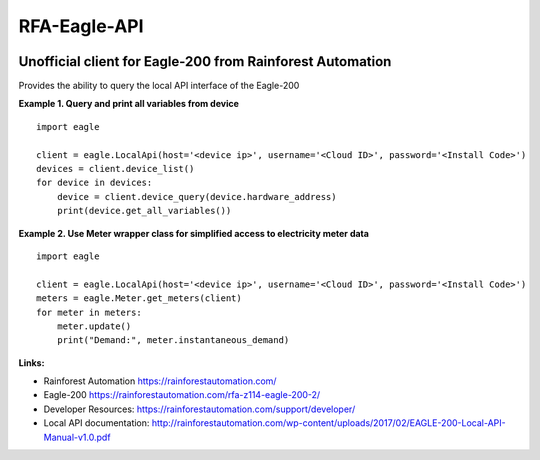=============
RFA-Eagle-API
=============

.. image:: https://travis-ci.com/tonymitchell/rfa-eagle-api.svg?branch=master
  :target: https://travis-ci.com/tonymitchell/rfa-eagle-api


Unofficial client for Eagle-200 from Rainforest Automation
==========================================================

Provides the ability to query the local API interface of the Eagle-200

**Example 1. Query and print all variables from device**
::

  import eagle

  client = eagle.LocalApi(host='<device ip>', username='<Cloud ID>', password='<Install Code>')
  devices = client.device_list()
  for device in devices:
      device = client.device_query(device.hardware_address)
      print(device.get_all_variables())

**Example 2. Use Meter wrapper class for simplified access to electricity meter data**
::

  import eagle

  client = eagle.LocalApi(host='<device ip>', username='<Cloud ID>', password='<Install Code>')
  meters = eagle.Meter.get_meters(client)
  for meter in meters:
      meter.update()
      print("Demand:", meter.instantaneous_demand)

**Links:**

* Rainforest Automation https://rainforestautomation.com/
* Eagle-200 https://rainforestautomation.com/rfa-z114-eagle-200-2/
* Developer Resources: https://rainforestautomation.com/support/developer/
* Local API documentation: http://rainforestautomation.com/wp-content/uploads/2017/02/EAGLE-200-Local-API-Manual-v1.0.pdf
